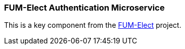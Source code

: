 === FUM-Elect Authentication Microservice ===
This is a key component from the https://github.com/SayidHosseini/FUM-Elect[FUM-Elect] project.
